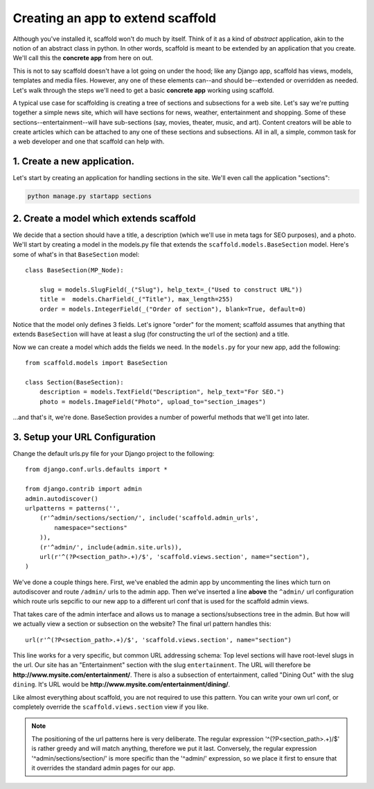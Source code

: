 =====================================
Creating an app to extend scaffold
=====================================

Although you've installed it, scaffold won't do much by itself. Think of it as a kind of *abstract* application, akin to the notion of an abstract class in python. In other words, scaffold is meant to be extended by an application that you create. We'll call this the **concrete app** from here on out.

This is not to say scaffold doesn't have a lot going on under the hood; like any Django app, scaffold has views, models, templates and media files. However, any one of these elements can--and should be--extended or overridden as needed. Let's walk through the steps we'll need to get a basic **concrete app** working using scaffold.

A typical use case for scaffolding is creating a tree of sections and subsections for a web site. Let's say we're putting together a simple news site, which will have sections for news, weather, entertainment and shopping. Some of these sections--entertainment--will have sub-sections (say, movies, theater, music, and art). Content creators will be able to create articles which can be attached to any one of these sections and subsections. All in all, a simple, common task for a web developer and one that scaffold can help with.

1. Create a new application. 
------------------------------
Let's start by creating an application for handling sections in the site. We'll even call the application "sections":

.. code-block:: bash

    python manage.py startapp sections

2. Create a model which extends scaffold
-----------------------------------------

We decide that a section should have a title, a description (which we'll use in meta tags for SEO purposes), and a photo. We'll start by creating a model in the models.py file that extends the ``scaffold.models.BaseSection`` model.
Here's some of what's in that ``BaseSection`` model::

    class BaseSection(MP_Node):

        slug = models.SlugField(_("Slug"), help_text=_("Used to construct URL"))
        title =  models.CharField(_("Title"), max_length=255)
        order = models.IntegerField(_("Order of section"), blank=True, default=0)

Notice that the model only defines 3 fields. Let's ignore "order" for the moment; scaffold assumes that anything that extends ``BaseSection`` will have at least a slug (for constructing the url of the section) and a title.

Now we can create a model which adds the fields we need. In the ``models.py`` for your new app, add the following::

    from scaffold.models import BaseSection
    
    class Section(BaseSection):
        description = models.TextField("Description", help_text="For SEO.")
        photo = models.ImageField("Photo", upload_to="section_images")

...and that's it, we're done. BaseSection provides a number of powerful methods that we'll get into later.

3. Setup your URL Configuration
---------------------------------

Change the default urls.py file for your Django project to the following::

    from django.conf.urls.defaults import *

    from django.contrib import admin
    admin.autodiscover()
    urlpatterns = patterns('',
        (r'^admin/sections/section/', include('scaffold.admin_urls', 
            namespace="sections"
        )),
        (r'^admin/', include(admin.site.urls)),
        url(r'^(?P<section_path>.+)/$', 'scaffold.views.section', name="section"),
    )


We've done a couple things here. First, we've enabled the admin app by uncommenting the lines which turn on autodiscover and route ``/admin/`` urls to the admin app. Then we've inserted a line **above** the ``^admin/`` url configuration which route urls sepcific to our new app to a different url conf that is used for the scaffold admin views.

That takes care of the admin interface and allows us to manage a sections/subsections tree in the admin. But how will we actually view a section or subsection on the website? The final url pattern handles this::

        url(r'^(?P<section_path>.+)/$', 'scaffold.views.section', name="section")
        
This line works for a very specific, but common URL addressing schema: Top level sections will have root-level slugs in the url. Our site has an "Entertainment" section with the slug ``entertainment``. The URL will therefore be **http://www.mysite.com/entertainment/**. There is also a subsection of entertainment, called "Dining Out" with the slug ``dining``. It's URL would be **http://www.mysite.com/entertainment/dining/**. 

Like almost everything about scaffold, you are not required to use this pattern. You can write your own url conf, or completely override the ``scaffold.views.section`` view if you like. 
        
.. admonition:: Note

    The positioning of the url patterns here is very deliberate. The regular         expression '^(?P<section_path>.+)/$' is rather  greedy and will match anything, therefore we put it last. Conversely, the regular expression '^admin/sections/section/' is more specific than the '^admin/' expression, so we place it first to ensure that it overrides the standard admin pages for our app.
